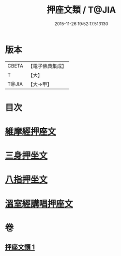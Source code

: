 #+TITLE: 押座文類 / T@JIA
#+DATE: 2015-11-26 19:52:17.513130
* 版本
 |     CBETA|【電子佛典集成】|
 |         T|【大】     |
 |     T@JIA|【大→甲】   |

* 目次
* [[file:KR6s0037_001.txt::001-1297a5][維摩經押座文]]
* [[file:KR6s0037_001.txt::1297b16][三身押坐文]]
* [[file:KR6s0037_001.txt::1297c2][八指押坐文]]
* [[file:KR6s0037_001.txt::1298a16][溫室經講唱押座文]]
* 卷
** [[file:KR6s0037_001.txt][押座文類 1]]
